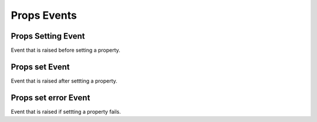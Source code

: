 Props Events
============

.. _src-docs-props-event-setting:

Props Setting Event
-------------------

Event that is raised before setting a property.

.. seealso::

    - :py:class:`~.events.args.key_value_cancel_args.KeyValueCancelArgs`
    - :py:meth:`Props.set() <.utils.props.Props.set>`

.. _src-docs-props-event-set:

Props set Event
---------------

Event that is raised after settting a property.

.. seealso::

    - :py:class:`~.events.args.key_value_args.KeyValueArgs`
    - :py:meth:`Props.set() <.utils.props.Props.set>`

.. _src-docs-props-event-set-error:

Props set error Event
---------------------

Event that is raised if settting a property fails.

.. seealso::

    - :py:class:`~.events.args.key_value_args.KeyValueArgs`
    - :py:meth:`Props.set() <.utils.props.Props.set>`